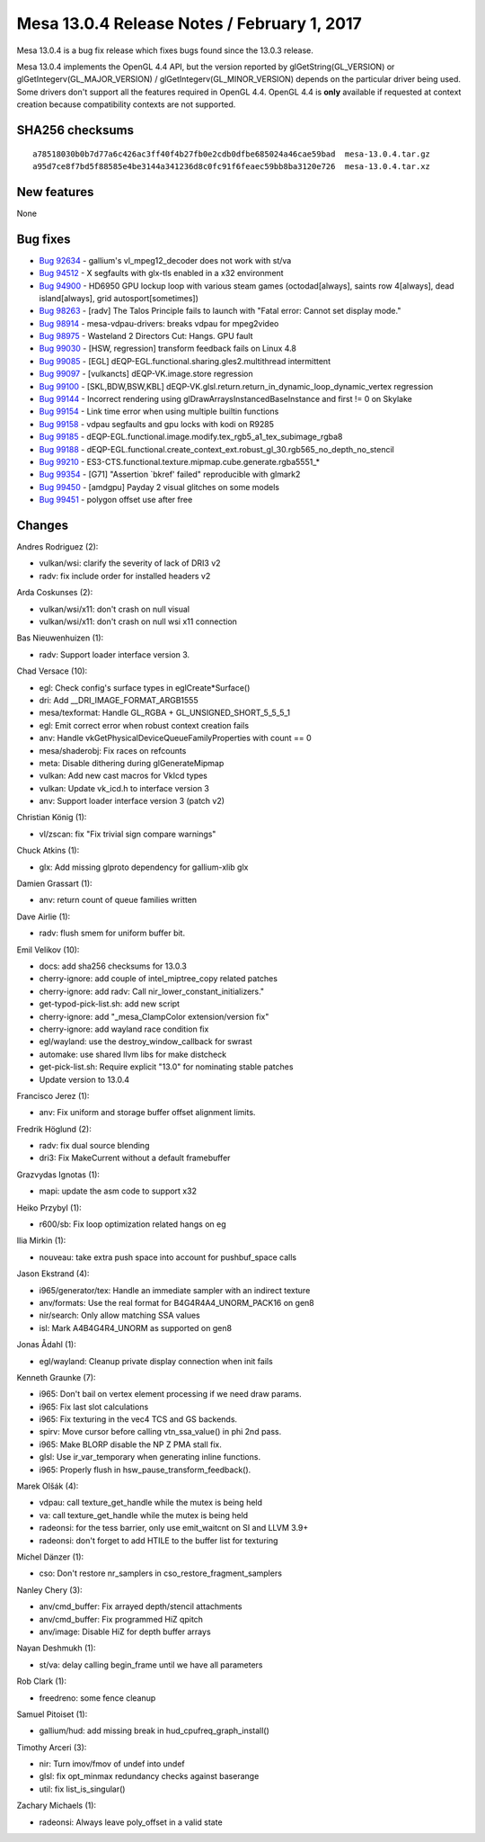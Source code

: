 Mesa 13.0.4 Release Notes / February 1, 2017
============================================

Mesa 13.0.4 is a bug fix release which fixes bugs found since the 13.0.3
release.

Mesa 13.0.4 implements the OpenGL 4.4 API, but the version reported by
glGetString(GL_VERSION) or glGetIntegerv(GL_MAJOR_VERSION) /
glGetIntegerv(GL_MINOR_VERSION) depends on the particular driver being
used. Some drivers don't support all the features required in OpenGL
4.4. OpenGL 4.4 is **only** available if requested at context creation
because compatibility contexts are not supported.

SHA256 checksums
----------------

::

   a78518030b0b7d77a6c426ac3ff40f4b27fb0e2cdb0dfbe685024a46cae59bad  mesa-13.0.4.tar.gz
   a95d7ce8f7bd5f88585e4be3144a341236d8c0fc91f6feaec59bb8ba3120e726  mesa-13.0.4.tar.xz

New features
------------

None

Bug fixes
---------

-  `Bug 92634 <https://bugs.freedesktop.org/show_bug.cgi?id=92634>`__ -
   gallium's vl_mpeg12_decoder does not work with st/va
-  `Bug 94512 <https://bugs.freedesktop.org/show_bug.cgi?id=94512>`__ -
   X segfaults with glx-tls enabled in a x32 environment
-  `Bug 94900 <https://bugs.freedesktop.org/show_bug.cgi?id=94900>`__ -
   HD6950 GPU lockup loop with various steam games (octodad[always],
   saints row 4[always], dead island[always], grid autosport[sometimes])
-  `Bug 98263 <https://bugs.freedesktop.org/show_bug.cgi?id=98263>`__ -
   [radv] The Talos Principle fails to launch with "Fatal error: Cannot
   set display mode."
-  `Bug 98914 <https://bugs.freedesktop.org/show_bug.cgi?id=98914>`__ -
   mesa-vdpau-drivers: breaks vdpau for mpeg2video
-  `Bug 98975 <https://bugs.freedesktop.org/show_bug.cgi?id=98975>`__ -
   Wasteland 2 Directors Cut: Hangs. GPU fault
-  `Bug 99030 <https://bugs.freedesktop.org/show_bug.cgi?id=99030>`__ -
   [HSW, regression] transform feedback fails on Linux 4.8
-  `Bug 99085 <https://bugs.freedesktop.org/show_bug.cgi?id=99085>`__ -
   [EGL] dEQP-EGL.functional.sharing.gles2.multithread intermittent
-  `Bug 99097 <https://bugs.freedesktop.org/show_bug.cgi?id=99097>`__ -
   [vulkancts] dEQP-VK.image.store regression
-  `Bug 99100 <https://bugs.freedesktop.org/show_bug.cgi?id=99100>`__ -
   [SKL,BDW,BSW,KBL]
   dEQP-VK.glsl.return.return_in_dynamic_loop_dynamic_vertex regression
-  `Bug 99144 <https://bugs.freedesktop.org/show_bug.cgi?id=99144>`__ -
   Incorrect rendering using glDrawArraysInstancedBaseInstance and first
   != 0 on Skylake
-  `Bug 99154 <https://bugs.freedesktop.org/show_bug.cgi?id=99154>`__ -
   Link time error when using multiple builtin functions
-  `Bug 99158 <https://bugs.freedesktop.org/show_bug.cgi?id=99158>`__ -
   vdpau segfaults and gpu locks with kodi on R9285
-  `Bug 99185 <https://bugs.freedesktop.org/show_bug.cgi?id=99185>`__ -
   dEQP-EGL.functional.image.modify.tex_rgb5_a1_tex_subimage_rgba8
-  `Bug 99188 <https://bugs.freedesktop.org/show_bug.cgi?id=99188>`__ -
   dEQP-EGL.functional.create_context_ext.robust_gl_30.rgb565_no_depth_no_stencil
-  `Bug 99210 <https://bugs.freedesktop.org/show_bug.cgi?id=99210>`__ -
   ES3-CTS.functional.texture.mipmap.cube.generate.rgba5551_\*
-  `Bug 99354 <https://bugs.freedesktop.org/show_bug.cgi?id=99354>`__ -
   [G71] "Assertion \`bkref' failed" reproducible with glmark2
-  `Bug 99450 <https://bugs.freedesktop.org/show_bug.cgi?id=99450>`__ -
   [amdgpu] Payday 2 visual glitches on some models
-  `Bug 99451 <https://bugs.freedesktop.org/show_bug.cgi?id=99451>`__ -
   polygon offset use after free

Changes
-------

Andres Rodriguez (2):

-  vulkan/wsi: clarify the severity of lack of DRI3 v2
-  radv: fix include order for installed headers v2

Arda Coskunses (2):

-  vulkan/wsi/x11: don't crash on null visual
-  vulkan/wsi/x11: don't crash on null wsi x11 connection

Bas Nieuwenhuizen (1):

-  radv: Support loader interface version 3.

Chad Versace (10):

-  egl: Check config's surface types in eglCreate*Surface()
-  dri: Add \__DRI_IMAGE_FORMAT_ARGB1555
-  mesa/texformat: Handle GL_RGBA + GL_UNSIGNED_SHORT_5_5_5_1
-  egl: Emit correct error when robust context creation fails
-  anv: Handle vkGetPhysicalDeviceQueueFamilyProperties with count == 0
-  mesa/shaderobj: Fix races on refcounts
-  meta: Disable dithering during glGenerateMipmap
-  vulkan: Add new cast macros for VkIcd types
-  vulkan: Update vk_icd.h to interface version 3
-  anv: Support loader interface version 3 (patch v2)

Christian König (1):

-  vl/zscan: fix "Fix trivial sign compare warnings"

Chuck Atkins (1):

-  glx: Add missing glproto dependency for gallium-xlib glx

Damien Grassart (1):

-  anv: return count of queue families written

Dave Airlie (1):

-  radv: flush smem for uniform buffer bit.

Emil Velikov (10):

-  docs: add sha256 checksums for 13.0.3
-  cherry-ignore: add couple of intel_miptree_copy related patches
-  cherry-ignore: add radv: Call nir_lower_constant_initializers."
-  get-typod-pick-list.sh: add new script
-  cherry-ignore: add "_mesa_ClampColor extension/version fix"
-  cherry-ignore: add wayland race condition fix
-  egl/wayland: use the destroy_window_callback for swrast
-  automake: use shared llvm libs for make distcheck
-  get-pick-list.sh: Require explicit "13.0" for nominating stable
   patches
-  Update version to 13.0.4

Francisco Jerez (1):

-  anv: Fix uniform and storage buffer offset alignment limits.

Fredrik Höglund (2):

-  radv: fix dual source blending
-  dri3: Fix MakeCurrent without a default framebuffer

Grazvydas Ignotas (1):

-  mapi: update the asm code to support x32

Heiko Przybyl (1):

-  r600/sb: Fix loop optimization related hangs on eg

Ilia Mirkin (1):

-  nouveau: take extra push space into account for pushbuf_space calls

Jason Ekstrand (4):

-  i965/generator/tex: Handle an immediate sampler with an indirect
   texture
-  anv/formats: Use the real format for B4G4R4A4_UNORM_PACK16 on gen8
-  nir/search: Only allow matching SSA values
-  isl: Mark A4B4G4R4_UNORM as supported on gen8

Jonas Ådahl (1):

-  egl/wayland: Cleanup private display connection when init fails

Kenneth Graunke (7):

-  i965: Don't bail on vertex element processing if we need draw params.
-  i965: Fix last slot calculations
-  i965: Fix texturing in the vec4 TCS and GS backends.
-  spirv: Move cursor before calling vtn_ssa_value() in phi 2nd pass.
-  i965: Make BLORP disable the NP Z PMA stall fix.
-  glsl: Use ir_var_temporary when generating inline functions.
-  i965: Properly flush in hsw_pause_transform_feedback().

Marek Olšák (4):

-  vdpau: call texture_get_handle while the mutex is being held
-  va: call texture_get_handle while the mutex is being held
-  radeonsi: for the tess barrier, only use emit_waitcnt on SI and LLVM
   3.9+
-  radeonsi: don't forget to add HTILE to the buffer list for texturing

Michel Dänzer (1):

-  cso: Don't restore nr_samplers in cso_restore_fragment_samplers

Nanley Chery (3):

-  anv/cmd_buffer: Fix arrayed depth/stencil attachments
-  anv/cmd_buffer: Fix programmed HiZ qpitch
-  anv/image: Disable HiZ for depth buffer arrays

Nayan Deshmukh (1):

-  st/va: delay calling begin_frame until we have all parameters

Rob Clark (1):

-  freedreno: some fence cleanup

Samuel Pitoiset (1):

-  gallium/hud: add missing break in hud_cpufreq_graph_install()

Timothy Arceri (3):

-  nir: Turn imov/fmov of undef into undef
-  glsl: fix opt_minmax redundancy checks against baserange
-  util: fix list_is_singular()

Zachary Michaels (1):

-  radeonsi: Always leave poly_offset in a valid state
